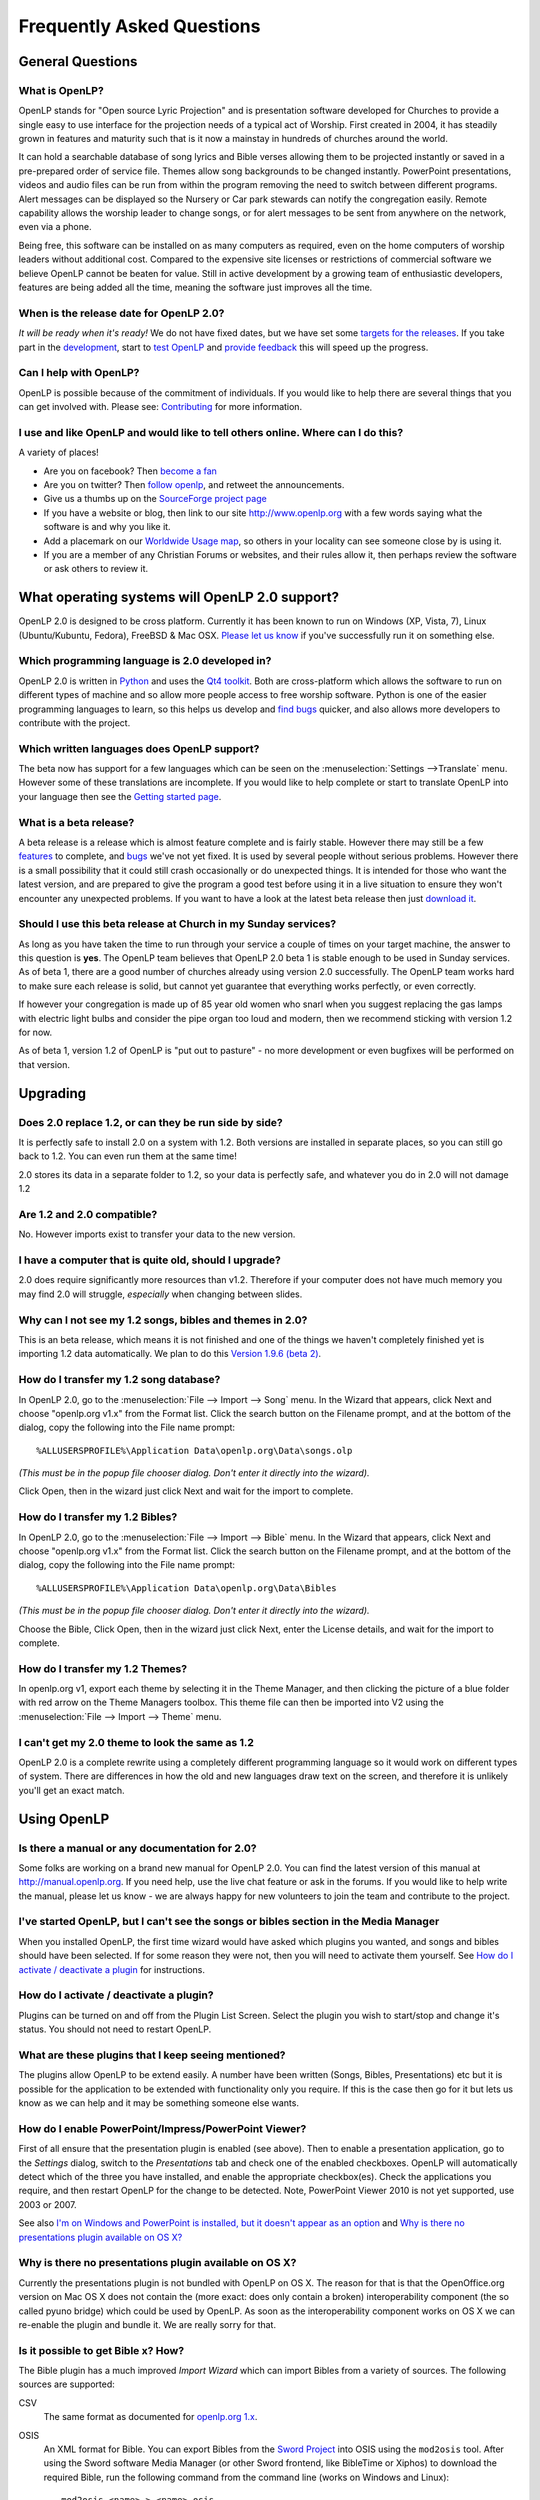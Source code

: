 ==========================
Frequently Asked Questions
==========================

General Questions
=================

What is OpenLP?
---------------


OpenLP stands for "Open source Lyric Projection" and is presentation software 
developed for Churches to provide a single easy to use interface for the 
projection needs of a typical act of Worship. First created in 2004, it has 
steadily grown in features and maturity such that is it now a mainstay in 
hundreds of churches around the world. 

It can hold a searchable database of song lyrics and Bible verses allowing them 
to be projected instantly or saved in a pre-prepared order of service file. 
Themes allow song backgrounds to be changed instantly. PowerPoint presentations, 
videos and audio files can be run from within the program removing the need to 
switch between different programs. Alert messages can be displayed so the 
Nursery or Car park stewards can notify the congregation easily. Remote 
capability allows the worship leader to change songs, or for alert messages to 
be sent from anywhere on the network, even via a phone.

Being free, this software can be installed on as many computers as required,
even on the home computers of worship leaders without additional cost. Compared
to the expensive site licenses or restrictions of commercial software we believe
OpenLP cannot be beaten for value. Still in active development by a growing team
of enthusiastic developers, features are being added all the time, meaning the 
software just improves all the time.

When is the release date for OpenLP 2.0?
----------------------------------------

*It will be ready when it's ready!* We do not have fixed dates, but we have 
set some `targets for the releases <http://wiki.openlp.org/Version_2_Milestones>`_.
If you take part in the `development <http://wiki.openlp.org/Development:Getting_Started>`_,
start to `test OpenLP <http://wiki.openlp.org/Testing:Getting_Started>`_ and 
`provide feedback <http://wiki.openlp.org/Help:Contents>`_ this will speed up 
the progress.

Can I help with OpenLP?
-----------------------

OpenLP is possible because of the commitment of individuals. If you would like 
to help there are several things that you can get involved with. Please see: 
`Contributing <http://openlp.org/en/documentation/introduction/contributing.html>`_ 
for more information.

I use and like OpenLP and would like to tell others online. Where can I do this?
--------------------------------------------------------------------------------

A variety of places!

* Are you on facebook? Then `become a fan <http://www.facebook.com/openlp>`_
* Are you on twitter? Then `follow openlp <http://twitter.com/openlp>`_, and
  retweet the announcements.
* Give us a thumbs up on the
  `SourceForge project page <http://www.sourceforge.net/projects/openlp>`_ 
* If you have a website or blog, then link to our site http://www.openlp.org
  with a few words saying what the software is and why you like it.
* Add a placemark on our `Worldwide Usage map <http://maps.google.com/maps/ms?ie=UTF8&source=embed&msa=0&msid=113314234297482809599.00047e88b1985e07ad495&ll=13.923404,0&spn=155.179835,316.054688&z=2>`_,
  so others in your locality can see someone close by is using it.
* If you are a member of any Christian Forums or websites, and their rules allow
  it, then perhaps review the software or ask others to review it.

What operating systems will OpenLP 2.0 support?
===============================================

OpenLP 2.0 is designed to be cross platform. Currently it has been known to run 
on Windows (XP, Vista, 7), Linux (Ubuntu/Kubuntu, Fedora), FreeBSD & Mac OSX. 
`Please let us know <http://wiki.openlp.org/Help:Contents>`_ if you've 
successfully run it on something else.

Which programming language is 2.0 developed in?
-----------------------------------------------

OpenLP 2.0 is written in `Python <http://www.python.org>`_ and uses the 
`Qt4 toolkit <http://qt.nokia.com>`_. Both are cross-platform which allows the 
software to run on different types of machine and so allow more people access to 
free worship software. Python is one of the easier programming languages to 
learn, so this helps us develop and `find bugs <http://wiki.openlp.org/Bug#Something_has_gone_wrong.2C_what_should_I_do_to_help_get_it_fixed.3F>`_ 
quicker, and also allows more developers to contribute with the project.

Which written languages does OpenLP support?
--------------------------------------------

The beta now has support for a few languages which can be seen on the 
:menuselection:`Settings -->Translate` menu. However some of these translations 
are incomplete. If you would like to help complete or start to translate OpenLP 
into your language then see the `Getting started page <http://wiki.openlp.org/Translation:Getting_Started>`_. 

What is a beta release?
-----------------------

A beta release is a release which is almost feature complete and is fairly 
stable. However there may still be a few `features <http://wiki.openlp.org/Version_2_Features>`_ 
to complete, and `bugs <https://bugs.launchpad.net/openlp>`_ we've not yet fixed. 
It is used by several people without serious problems. However there is a small 
possibility that it could still crash occasionally or do unexpected things. It 
is intended for those who want the latest version, and are prepared to give the 
program a good test before using it in a live situation to ensure they won't 
encounter any unexpected problems. If you want to have a look at the latest beta 
release then just `download it <http://openlp.org/en/download.html>`_.

Should I use this beta release at Church in my Sunday services?
---------------------------------------------------------------

As long as you have taken the time to run through your service a couple of times 
on your target machine, the answer to this question is **yes**. The OpenLP 
team believes that OpenLP 2.0 beta 1 is stable enough to be used in Sunday 
services. As of beta 1, there are a good number of churches already using 
version 2.0 successfully. The OpenLP team works hard to make sure each release 
is solid, but cannot yet guarantee that everything works perfectly, or even 
correctly.

If however your congregation is made up of 85 year old women who snarl when you 
suggest replacing the gas lamps with electric light bulbs and consider the pipe 
organ too loud and modern, then we recommend sticking with version 1.2 for now.

As of beta 1, version 1.2 of OpenLP is "put out to pasture" - no more 
development or even bugfixes will be performed on that version.

Upgrading
=========

Does 2.0 replace 1.2, or can they be run side by side?
------------------------------------------------------

It is perfectly safe to install 2.0 on a system with 1.2. Both versions are 
installed in separate places, so you can still go back to 1.2. You can even run 
them at the same time!

2.0 stores its data in a separate folder to 1.2, so your data is perfectly safe, 
and whatever you do in 2.0 will not damage 1.2

Are 1.2 and 2.0 compatible?
---------------------------

No. However imports exist to transfer your data to the new version.

I have a computer that is quite old, should I upgrade?
------------------------------------------------------

2.0 does require significantly more resources than v1.2. Therefore if your 
computer does not have much memory you may find 2.0 will struggle, `especially` 
when changing between slides.

Why can I not see my 1.2 songs, bibles and themes in 2.0?
---------------------------------------------------------

This is an beta release, which means it is not finished and one of the things we 
haven't completely finished yet is importing 1.2 data automatically. We plan to 
do this `Version 1.9.6 (beta 2) <http://wiki.openlp.org/Version_2_Milestones#Version_1.9.6_.28beta_2.29>`_.

How do I transfer my 1.2 song database?
---------------------------------------

In OpenLP 2.0, go to the :menuselection:`File --> Import --> Song` menu.
In the Wizard that appears, click Next and choose "openlp.org v1.x" from the 
Format list. Click the search button on the Filename prompt, and at the bottom 
of the dialog, copy the following into the File name prompt::

    %ALLUSERSPROFILE%\Application Data\openlp.org\Data\songs.olp

*(This must be in the popup file chooser dialog. Don't enter it directly into 
the wizard).*

Click Open, then in the wizard just click Next and wait for the import to complete.

How do I transfer my 1.2 Bibles?
--------------------------------

In OpenLP 2.0, go to the :menuselection:`File --> Import --> Bible` menu.
In the Wizard that appears, click Next and choose "openlp.org v1.x" from the 
Format list.
Click the search button on the Filename prompt, and at the bottom of the dialog, 
copy the following into the File name prompt::

    %ALLUSERSPROFILE%\Application Data\openlp.org\Data\Bibles

*(This must be in the popup file chooser dialog. Don't enter it directly into 
the wizard).*

Choose the Bible, Click Open, then in the wizard just click Next, enter the 
License details, and wait for the import to complete.

How do I transfer my 1.2 Themes?
--------------------------------

In openlp.org v1, export each theme by selecting it in the Theme Manager, and 
then clicking the picture of a blue folder with red arrow on the Theme Managers 
toolbox. This theme file can then be imported into V2 using the 
:menuselection:`File --> Import --> Theme` menu.

I can't get my 2.0 theme to look the same as 1.2
------------------------------------------------

OpenLP 2.0 is a complete rewrite using a completely different programming 
language so it would work on different types of system. There are differences in 
how the old and new languages draw text on the screen, and therefore it is 
unlikely you'll get an exact match.

Using OpenLP
============

Is there a manual or any documentation for 2.0?
-----------------------------------------------

Some folks are working on a brand new manual for OpenLP 2.0. You can find the 
latest version of this manual at http://manual.openlp.org. If you need help, 
use the live chat feature or ask in the forums. If you would like to help write 
the manual, please let us know - we are always happy for new volunteers to join 
the team and contribute to the project.

I've started OpenLP, but I can't see the songs or bibles section in the Media Manager
-------------------------------------------------------------------------------------

When you installed OpenLP, the first time wizard would have asked which plugins 
you wanted, and songs and bibles should have been selected. If for some reason 
they were not, then you will need to activate them yourself. See 
`How do I activate / deactivate a plugin <http://wiki.openlp.org/Bug#How_do_I_activate_.2F_deactivate_a_plugin.3F>`_ 
for instructions.

How do I activate / deactivate a plugin?
----------------------------------------

Plugins can be turned on and off from the Plugin List Screen. Select the plugin 
you wish to start/stop and change it's status. You should not need to restart 
OpenLP.

What are these plugins that I keep seeing mentioned?
----------------------------------------------------

The plugins allow OpenLP to be extend easily.  A number have been written 
(Songs, Bibles, Presentations) etc but it is possible for the application to be 
extended with functionality only you require.  If this is the case then go for 
it but lets us know as we can help and it may be something someone else wants.

How do I enable PowerPoint/Impress/PowerPoint Viewer?
-----------------------------------------------------

First of all ensure that the presentation plugin is enabled (see above).
Then to enable a presentation application, go to the `Settings` dialog, switch 
to the `Presentations` tab and check one of the enabled checkboxes. OpenLP will 
automatically detect which of the three you have installed, and enable the 
appropriate checkbox(es). Check the applications you require, and then restart 
OpenLP for the change to be detected. 
Note, PowerPoint Viewer 2010 is not yet supported, use 2003 or 2007.

See also `I'm on Windows and PowerPoint is installed, but it doesn't appear as an option <http://wiki.openlp.org/OpenLP_2_Introduction_and_FAQ#I.27m_on_Windows_and_PowerPoint_is_installed.2C_but_it_doesn.27t_appear_as_an_option>`_
and `Why is there no presentations plugin available on OS X? <http://wiki.openlp.org/OpenLP_2_Introduction_and_FAQ#Why_is_there_no_presentations_plugin_available_on_OS_X.3F>`_

Why is there no presentations plugin available on OS X?
-------------------------------------------------------

Currently the presentations plugin is not bundled with OpenLP on OS X. The 
reason for that is that the OpenOffice.org version on Mac OS X does not contain 
the (more exact: does only contain a broken) interoperability component (the so 
called pyuno bridge) which could be used by OpenLP. As soon as the 
interoperability component works on OS X we can re-enable the plugin and bundle 
it. We are really sorry for that.

Is it possible to get Bible x? How?
-----------------------------------

The Bible plugin has a much improved `Import Wizard` which can import Bibles 
from a variety of sources. The following sources are supported:

CSV
    The same format as documented for `openlp.org 1.x <http://www.openlp.org/en/documentation/importing_exporting_data/bibles/importing_comma_delimited_files.html>`_.

OSIS
    An XML format for Bible. You can export Bibles from the `Sword Project <http://www.crosswire.org/sword/software/>`_
    into OSIS using the ``mod2osis`` tool. After using the Sword software Media
    Manager (or other Sword frontend, like BibleTime or Xiphos) to download the
    required Bible, run the following command from the command line (works on
    Windows and Linux)::

        mod2osis <name> > <name>.osis

    The ``<name>`` parameter is the name of your Bible, as you see it in Sword.
    Note that the ``<name>`` is case sensitive on all environments. Once you
    have exported your Bible to OSIS, the Bible import wizard will the read
    ``<name>.osis`` file and import your Bible.

OpenSong
    OpenSong have a good selection of Bibles on their
    `download page <http://www.opensong.org/d/downloads#bible_translations>`_.

Web Download
    OpenLP can download Bibles on demand from the following 3 sites:

    * `Crosswalk <http://biblestudy.crosswalk.com/bibles/>`_
    * `BibleGateway <http://www.biblegateway.com/versions/>`_
    * `BibleServer <http://www.bibleserver.com>`_

Why do my Bible verses take a long time to load?
------------------------------------------------

In order to better conform to copyright law, the Web Download Bibles are not 
downloaded when you import them, but on the fly as you search for them. As a 
result, the search takes a little longer if you need to download those 
particular verses. Having said that, the Web Download Bibles cache downloaded 
verses so that you don't need to download them again.

My Bible is on the Web Download sites, but my Church isn't on the internet. What options do I have?
---------------------------------------------------------------------------------------------------

When you create and save a service, all the items in the service are saved with 
it. That means any images, presentations, songs and media items are saved. This 
is also true for bibles. What this means is you can create the service on your 
home computer, insert a Bible passage from the web, save it and then open the 
service using your church computer and voila, the Bible passage should be there! 
Note this can also be done with songs, etc!

(Advanced) Where do I find the configuration file?
==================================================

Linux, FreeBSD & PC-BSD
-----------------------

If your distribution supports the XDG standard, you'll find OpenLP's 
configuration file in::

    /home/<user>/.config/OpenLP/OpenLP.conf

If that file and/or directory does not exist, look for::

    /home/<user>/.openlp/openlp.conf

``<user>`` is your username.

OS X
----

You'll find your configuration file here::

    /Users/<user>/Library/Preferences/org.openlp.OpenLP.plist

``<user>`` is your username.

Windows
-------

On Windows, OpenLP does not use a configuration file, it uses the Windows 
registry. You can find the settings here::

    HKEY_CURRENT_USER\Software\OpenLP\OpenLP

Troubleshooting
===============

Something has gone wrong, what should I do to help get it fixed?
----------------------------------------------------------------

If you have found an error in the program (what we call a bug) you should report 
this to us so that OpenLP can be improved. Before reporting any bugs please 
first make sure that there isn't already a bug report about your problem:

#. Check the `Launchpad bug list <https://bugs.launchpad.net/openlp>`_
#. `OpenLP support System <http://www.support.openlp.org/projects/openlp>`_
#. Check the `bug reports <http://openlp.org/en/forums/openlp_20/bug_reports.html>`_ forum

If there **is already a bug report**, you may be able to help by providing 
further information. However, **if no one else has reported** it yet, then 
please post a new bug report.

#. The **preferred place** for reporting bugs is the
   `bugs list <https://bugs.launchpad.net/openlp>`_ on Launchpad.
#. Alternatively, if you don't have a Launchpad account and don't want to sign
   up for one, you can post in the
   `bug reports forum <http://openlp.org/en/forums/openlp_20/bug_reports.html>`_.
#. If none of these ways suits you, you can send an email to
   ``bugs (at) openlp.org``.

What information should I include in a bug report?
==================================================

Since OpenLP 1.9.4, there is a bug report dialog which automatically opens when
OpenLP hits a serious bug. However, this doesn't appear all the time, and in
some behavioural bugs, you'll have to file a bug report yourself. The following
items are information the developers need in order to reproduce the bug.

Operating System
    Include information such as the version of your operating system, the
    distribution (e.g. Ubuntu, Fedora, etc.) if you're using Linux, or the
    edition (e.g. Home, Basic, Business, etc.) if you're using Windows.

Version of OpenLP
    You can find out the version of OpenLP by going to :menuselection:`Help --> About`

Steps to Reproduce
    The exact steps the developers need to follow in order to reproduce the bug.

Version of MS Office or OpenOffice
    If you're using the song imports or the presentation plugin, you'll need to
    supply the version of Office, OpenOffice.org or LibreOffice.

Bible Translation and Source
    If the bug occurred while you were working with Bibles, specify the
    translation of the Bible, and the source format if you imported it yourself.

**Any** Other Information
    Often bugs are caused by something that might not seem to be directly
    related to the bug itself. If you have any other information with regards to
    actions you performed or other activities when the bug occurred, it would be
    welcomed by the developers.

The more information you give us, the better we can help you.

I've been asked to email a debug log, where do I find this?
-----------------------------------------------------------

We may need a debug log to help pin-point the issue. A new log file is created 
each time you start OpenLP so copy the file before you run the software a second 
time. On Windows a Debug option is available in the start menu. On other systems, 
you will need to run OpenLP from the command line, with the following 
option: ```-l debug```. Please note, that is a lowercase **L**.

If you haven't been given a specific email address to send it to, then please do 
not paste the log contents straight into a forum post. Instead, open the log 
file in a text editor (such as notepad on Windows) and copy and paste the 
contents into somewhere like `pastebin.com <http://pastebin.com>`_. Then give us 
the link to the page that is created.

Windows
^^^^^^^

Find the OpenLP 2.0 folder in your Start menu. Choose the "OpenLP (Debug)" option.

OpenLP will start up. Go to the :menuselection:`Tools --> Open Data Folder` menu 
option, and an Explorer window will appear containing folders such as alerts, 
bibles, custom etc. Keep this Explorer window open.

Now repeat the steps you need to take in OpenLP to reproduce the problem you had, 
and then close down OpenLP. 

In the Explorer window you left open, navigate up one level into the openlp 
folder. You will see the ``openlp.log`` file. This is the file to e-mail.

Linux/FreeBSD
^^^^^^^^^^^^^

If you installed OpenLP from a package::

    @:~$ openlp -l debug

Alternately, if you're running OpenLP from source::

    @:~$ ./openlp.pyw -l debug

If your Linux distribution supports the XDG standard, you'll find the log in::

    ~/.cache/openlp/openlp.log

Otherwise, you'll find the log file in::

    ~/.openlp/openlp.log

Mac OS X
^^^^^^^^

Open Terminal.app and navigate to where you installed OpenLP, usually 
``/Applications``::

    @:~$ cd /Applications

Then go into the OpenLP.app directory, down to the OpenLP executable::

    @:~$ cd OpenLP.app/Contents/MacOS

And then run OpenLP in debug mode::

    @:~$ ./openlp -l debug

Once you've done that, you need to get the log file. In your home directory, 
open the Library directory, and the Application Support directory within that. 
Then open the openlp directory, and you should find the openlp.log file in that 
directory::

    /Users/<username>/Library/Application Support/openlp/openlp.log

``<username>`` is your username.

I'm on Windows and PowerPoint is installed, but it doesn't appear as an option
------------------------------------------------------------------------------

Try installing the `Visual C++ Runtime Redistributable <http://www.microsoft.com/downloads/details.aspx?FamilyID=9b2da534-3e03-4391-8a4d-074b9f2bc1bf&displaylang=en>`_.

The command line shows many error messages
------------------------------------------

When running OpenLP from the command line, you might get something like this::

    WARNING: bool Phonon::FactoryPrivate::createBackend() phonon backend plugin could not be loaded 
    WARNING: bool Phonon::FactoryPrivate::createBackend() phonon backend plugin could not be loaded 
    WARNING: Phonon::createPath: Cannot connect  Phonon::MediaObject ( no objectName ) to  VideoDisplay ( no objectName ). 
    WARNING: Phonon::createPath: Cannot connect  Phonon::MediaObject ( no objectName ) to  Phonon::AudioOutput ( no objectName ). 
    WARNING: bool Phonon::FactoryPrivate::createBackend() phonon backend plugin could not be loaded

These error messages indicate that you need to install an appropriate backend 
for Phonon.

Linux/FreeBSD
^^^^^^^^^^^^^

If you're using Gnome, you need to install the GStreamer backend for Phonon. On 
Ubuntu you would install the ```phonon-backend-gstreamer``` package::

    @:~$ sudo aptitude install phonon-backend-gstreamer

If you're using KDE, you need to install the Xine backend for Phonon. On Kubuntu 
you would install the ```phonon-backend-xine``` package::

    @:~$ sudo aptitude install phonon-backend-xine

If you know which audiovisual system you're using, then install the appropriate 
backend.

phonon-backend-vlc may also be worth trying on some systems.

Windows & Mac OS X
^^^^^^^^^^^^^^^^^^

Phonon should already be set up properly. If you're still having issues, let the 
developers know.

I've upgraded from 1.9.2 to a newer version, and now OpenLP crashes on load
---------------------------------------------------------------------------

You need to upgrade your song database. See this `blog post <http://openlp.org/en/users/jt/blog/2010-07-20-flag_day_database_schema_changes_in_trunk_revision_956.html>`_
for information on how to do this.

I've upgraded to 1.9.5, and now OpenLP has duplicates of many songs in the Media Manager
----------------------------------------------------------------------------------------

You need to run :menuselection:`Tools --> Re-index Songs`.

There are no menu icons in OpenLP
---------------------------------

This may affect (only) Linux users with XFCE or Gnome. To solve the problem,
follow the instructions on `this bug report <https://bugs.launchpad.net/ubuntu/+source/qt4-x11/+bug/501468/comments/3>`_.

JPEG images don't work
----------------------

This is a known issue on some Mac OS X 10.5 systems, and has also been seen on 
Windows XP too. The solution is to convert the image into another format such as 
PNG.

MP3's and other audio formats don't work
----------------------------------------

This is a known issue on some systems, including some XP machines, and we have 
no solution at the moment.

Videos can be slow or pixelated. Background Videos are very slow
----------------------------------------------------------------

If you are just playing videos from the Media plugin, try selecting the 
:guilabel:`Use Phonon for Video playback` option in the Media configuration,
accessible by going to :menuselection:`Settings --> Configure OpenLP --> Media`.
As for text over video, we have no solution for speeding this up. Reducing the
monitor resolution and avoiding shadows and outline text will help. We are
hoping a future release of the toolkit we are using (QtWebKit) will help improve
this, but there is no timeframe at present.

Features
========

What new features will I find in 2.0?
-------------------------------------

Since 2.0 was a rewrite from the ground up, you won't find a great deal of new 
features since initially we want to ensure all the 1.2 features are included. 
However the developers have managed to sneak a few in. Take a look at the 
`complete list <http://wiki.openlp.org/Version_2_Features>`_.

Why hasn't popular feature request X been implemented?
------------------------------------------------------

We made a decision to first implement 1.2 features, before going wild on new 
features. There are only a handful of developers working in their spare time. If 
we were to try and include everything we wanted to implement, then 2.0 would not 
likely ever get released.

I have a great idea for a new feature, where should I suggest it?
-----------------------------------------------------------------

First of all check it isn't on the `Feature Requests <http://wiki.openlp.org/Feature_Requests>`_ 
page. If it is, then you need to say no more, it's already been suggested! If it 
isn't on the list, then head to the 
`feature request forum <http://openlp.org/en/forums/openlp_20/feature_requests.html>`_ 
and post the idea there.